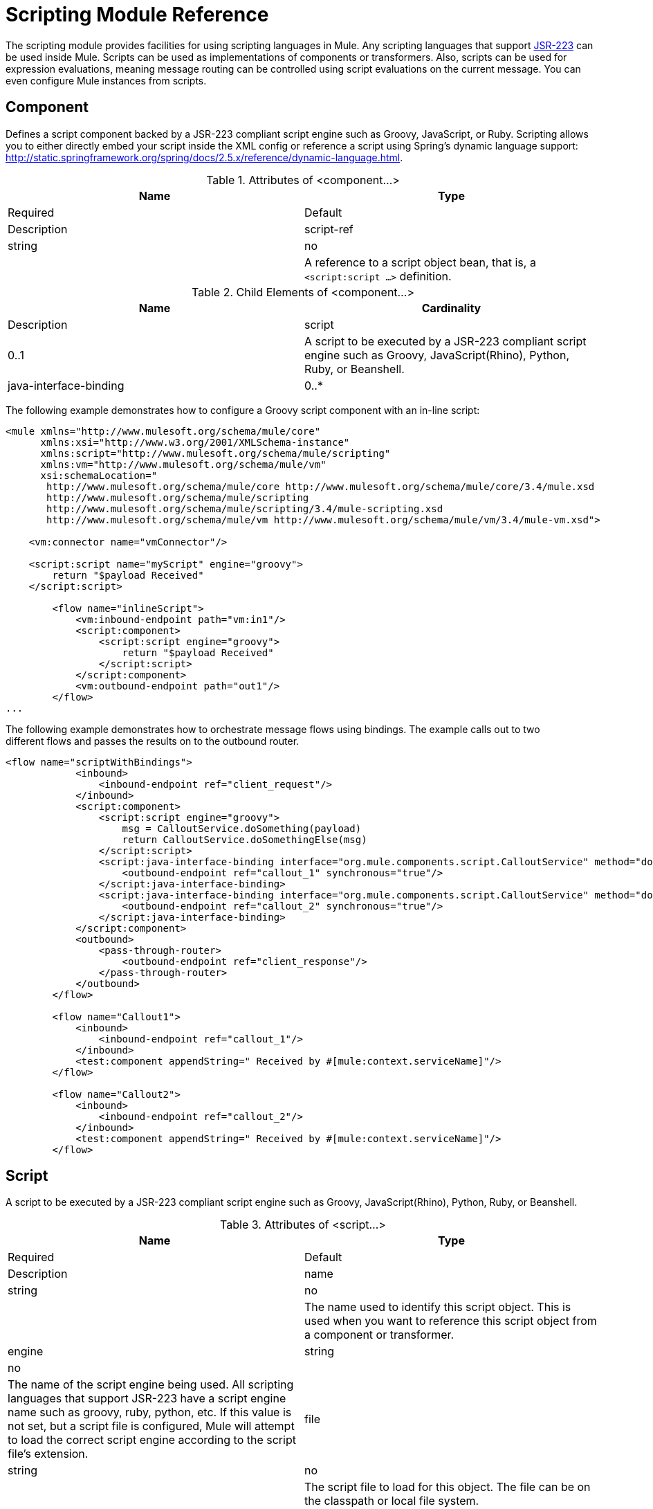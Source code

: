= Scripting Module Reference

The scripting module provides facilities for using scripting languages in Mule. Any scripting languages that support http://www.jcp.org/en/jsr/detail?id=223[JSR-223] can be used inside Mule. Scripts can be used as implementations of components or transformers. Also, scripts can be used for expression evaluations, meaning message routing can be controlled using script evaluations on the current message. You can even configure Mule instances from scripts.

== Component

Defines a script component backed by a JSR-223 compliant script engine such as Groovy, JavaScript, or Ruby. Scripting allows you to either directly embed your script inside the XML config or reference a script using Spring's dynamic language support: http://static.springframework.org/spring/docs/2.5.x/reference/dynamic-language.html.

.Attributes of <component...>
[width="100%",cols=",",options="header"]
|===
|Name |Type |Required |Default |Description
|script-ref |string |no |  |A reference to a script object bean, that is, a `<script:script ...>` definition.
|===

.Child Elements of <component...>
[width="100%",cols=",",options="header"]
|===
|Name |Cardinality |Description
|script |0..1 |A script to be executed by a JSR-223 compliant script engine such as Groovy, JavaScript(Rhino), Python, Ruby, or Beanshell.
|java-interface-binding |0..* |A binding associates a Mule endpoint with an injected Java interface (this is like using Spring to inject a bean, but instead of calling a method on the bean a message is sent to an endpoint). Script bindings will only work with Java-based scripting languages. Right now there is no validation on when languages support Java bindings because there are so many scripting languages.
|===

The following example demonstrates how to configure a Groovy script component with an in-line script:

[source, xml, linenums]
----
<mule xmlns="http://www.mulesoft.org/schema/mule/core"
      xmlns:xsi="http://www.w3.org/2001/XMLSchema-instance"
      xmlns:script="http://www.mulesoft.org/schema/mule/scripting"
      xmlns:vm="http://www.mulesoft.org/schema/mule/vm"
      xsi:schemaLocation="
       http://www.mulesoft.org/schema/mule/core http://www.mulesoft.org/schema/mule/core/3.4/mule.xsd
       http://www.mulesoft.org/schema/mule/scripting
       http://www.mulesoft.org/schema/mule/scripting/3.4/mule-scripting.xsd
       http://www.mulesoft.org/schema/mule/vm http://www.mulesoft.org/schema/mule/vm/3.4/mule-vm.xsd">
 
    <vm:connector name="vmConnector"/>
 
    <script:script name="myScript" engine="groovy">
        return "$payload Received"
    </script:script>
 
        <flow name="inlineScript">
            <vm:inbound-endpoint path="vm:in1"/>
            <script:component>
                <script:script engine="groovy">
                    return "$payload Received"
                </script:script>
            </script:component>
            <vm:outbound-endpoint path="out1"/>
        </flow>
...
----

The following example demonstrates how to orchestrate message flows using bindings. The example calls out to two different flows and passes the results on to the outbound router.

[source, xml, linenums]
----
<flow name="scriptWithBindings">
            <inbound>
                <inbound-endpoint ref="client_request"/>
            </inbound>
            <script:component>
                <script:script engine="groovy">
                    msg = CalloutService.doSomething(payload)
                    return CalloutService.doSomethingElse(msg)
                </script:script>
                <script:java-interface-binding interface="org.mule.components.script.CalloutService" method="doSomething">
                    <outbound-endpoint ref="callout_1" synchronous="true"/>
                </script:java-interface-binding>
                <script:java-interface-binding interface="org.mule.components.script.CalloutService" method="doSomethingElse">
                    <outbound-endpoint ref="callout_2" synchronous="true"/>
                </script:java-interface-binding>
            </script:component>
            <outbound>
                <pass-through-router>
                    <outbound-endpoint ref="client_response"/>
                </pass-through-router>
            </outbound>
        </flow>
 
        <flow name="Callout1">
            <inbound>
                <inbound-endpoint ref="callout_1"/>
            </inbound>
            <test:component appendString=" Received by #[mule:context.serviceName]"/>
        </flow>
 
        <flow name="Callout2">
            <inbound>
                <inbound-endpoint ref="callout_2"/>
            </inbound>
            <test:component appendString=" Received by #[mule:context.serviceName]"/>
        </flow>
----

== Script

A script to be executed by a JSR-223 compliant script engine such as Groovy, JavaScript(Rhino), Python, Ruby, or Beanshell.

.Attributes of <script...>
[width="100%",cols=",",options="header"]
|===
|Name |Type |Required |Default |Description
|name |string |no |  |The name used to identify this script object. This is used when you want to reference this script object from a component or transformer.
|engine |string |no |  |The name of the script engine being used. All scripting languages that support JSR-223 have a script engine name such as groovy, ruby, python, etc. If this value is not set, but a script file is configured, Mule will attempt to load the correct script engine according to the script file's extension.
|file |string |no |  |The script file to load for this object. The file can be on the classpath or local file system.
|===

.Child Elements of <script...>
[width="100%",cols=",",options="header"]
|===
|Name |Cardinality |Description
|text |0..1 |Used for embedding script code inside the XML. This is useful for simple scripts where you are just mocking up a quick application.
|===

== Script

Represents a script that can be used as a component for a service or a transformer. The script text can be pulled in from a script file or can be embedded inside this element. A script can be executed by any JSR-223 compliant script engine such as Groovy, JavaScript(Rhino), Python, Ruby, or Beanshell.

.Attributes of <script...>
[width="100%",cols=",",options="header"]
|===
|Name |Type |Required |Default |Description
|name |string |no |  |The name used to identify this script object. This is used when you want to reference this script object from a component or transformer.
|engine |string |no |  |The name of the script engine being used. All scripting languages that support JSR-223 have a script engine name such as groovy, ruby, python, etc. If this value is not set, but a script file is configured, Mule will attempt to load the correct script engine according to the script file's extension.
|file |string |no |  |The script file to load for this object. The file can be on the classpath or local file system.
|===

.Child Elements of <script...>
[width="100%",cols=",",options="header"]
|===
|Name |Cardinality |Description
|text |0..1 |Used for embedding script code inside the XML. This is useful for simple scripts where you are just mocking up a quick application.
|===

== Script

A script to be executed by a JSR-223 compliant script engine such as Groovy, JavaScript(Rhino), Python, Ruby, or Beanshell.

.Attributes of <script...>
[width="100%",cols=",",options="header"]
|===
|Name |Type |Required |Default |Description
|name |string |no |  |The name used to identify this script object. This is used when you want to reference this script object from a component or transformer.
|engine |string |no |  |The name of the script engine being used. All scripting languages that support JSR-223 have a script engine name such as groovy, ruby, python, etc. If this value is not set, but a script file is configured, Mule will attempt to load the correct script engine according to the script file's extension.
|file |string |no |  |The script file to load for this object. The file can be on the classpath or local file system.
|===

.Child Elements of <script...>
[width="100%",cols=",",options="header"]
|===
|Name |Cardinality |Description
|text |0..1 |Used for embedding script code inside the XML. This is useful for simple scripts where you are just mocking up a quick application.
|===

== Script

A script to be executed by a JSR-223 compliant script engine such as Groovy, JavaScript(Rhino), Python, Ruby, or Beanshell.

.Attributes of <script...>
[width="100%",cols=",",options="header"]
|===
|Name |Type |Required |Default |Description
|name |string |no |  |The name used to identify this script object. This is used when you want to reference this script object from a component or transformer.
|engine |string |no |  |The name of the script engine being used. All scripting languages that support JSR-223 have a script engine name such as groovy, ruby, python, etc. If this value is not set, but a script file is configured, Mule will attempt to load the correct script engine according to the script file's extension.
|file |string |no |  |The script file to load for this object. The file can be on the classpath or local file system.
|===

.Child Elements of <script...>
[width="100%",cols=",",options="header"]
|===
|Name |Cardinality |Description
|text |0..1 |Used for embedding script code inside the XML. This is useful for simple scripts where you are just mocking up a quick application.
|===

== Script Context Bindings

When run inside Mule, scripts have a number of objects available to them in the script context:

[width="100%",cols=",",options="header"]
|===
|Name |Description
|`log` |A logger that can be used to write to Mule's log file.
|`muleContext` |A reference to the MuleContext object.
|`registry` |A convenience shortcut to Mule registry (otherwise available via `muleContext.registry`).
|`eventContext` |A reference to the event context. This allows you to dispatch events progammatically from your script.
|`message` |The current message.
|`originalPayload` |The payload of the current message before any transforms.
|`payload` |The transformed payload of the current message if a transformer is configured on the flow. Otherwise this is the same value as `originalPayload`.
|`src` |Same as `payload`, kept for backward compatability.
|flowConstruct |A reference to the current flow object.
|`id` |The current message ID.
|`result` a|
A placeholder object where the result of the script can be written. Usually it's better to just return a value from the script unless the script method doesn't have a return value.

[WARNING]
If your script needs to return null, you must set result=null instead of simply returning null

|message properties |Any message properties can be used as variables for the script.
|===

= Scripting Module

The scripting module provides facilities for using scripting languages in Mule. Any scripting languages that supports http://www.jcp.org/en/jsr/detail?id=223[JSR-223] can be used inside Mule. Scripts can be used as implementations of service components or transformers. Also, scripts can be used for expression evaluations, meaning message routing can be controlled using script evaluations on the current message. You can even configure Mule instances from scripts.

== Script Context Bindings

When run inside Mule, scripts have a number of objects available to them in the script context. These are:

[width="100%",cols=",",options="header"]
|===
|Name |Description
|log |a logger that can be used to write to Mule's log file.
|muleContext |a reference to the MuleContext object.
|eventContext |A reference to the eventcontext. This allows you to dispatch events progammatically from your script
|message |the current message.
|originalPayload |the payload of the current message before any transforms.
|payload |the transformed payload of the current message if a transformer is configured on the service. Otherwise this is the same value as _originalPayload_.
|src |same as _payload_, kept for backward compatability.
|service |a reference to the current service object.
|id |the current event id.
|result |a placeholder object where the result of the script can be written to. Usually it's better to just return a value from the script unless the script method doesn't have a return value.
|===

=== Transformers

These are transformers specific to this transport. Note that these are added automatically to the Mule registry at start up. When doing automatic transformations these will be included when searching for the correct transformers.

[width="100%",cols=",",options="header"]
|===
|Name |Description
|transformer |Runs a script to perform transformation on the current message.
|===

=== Filters

Filters can be used to control which data is allowed to continue in the flow.

[width="100%",cols=",",options="header"]
|===
|Name |Description
|filter |Runs a script to perform filter on the current message.
|===

== Component

Defines a script component backed by a JSR-223 compliant script engine such as Groovy, JavaScript, or Ruby. Scripting allows you to either directly embed your script inside the XML config or reference a script using Spring's dynamic language support: http://static.springframework.org/spring/docs/2.5.x/reference/dynamic-language.html.

.Attributes of <component...>
[width="100%",cols=",",options="header"]
|===
|Name |Type |Required |Default |Description
|script-ref |string |no |  |A reference to a script object bean, that is, a `<script:script ...>` definition.
|===

.Child Elements of <component...>
[width="100%",cols=",",options="header"]
|===
|Name |Cardinality |Description
|script |0..1 |A script to be executed by a JSR-223 compliant script engine such as Groovy, JavaScript(Rhino), Python, Ruby, or Beanshell.
|java-interface-binding |0..* |A binding associates a Mule endpoint with an injected Java interface (this is like using Spring to inject a bean, but instead of calling a method on the bean a message is sent to an endpoint). Script bindings will only work with Java-based scripting languages. Right now there is no validation on when languages support Java bindinngs because there are so many scripting languages.
|===

== Script

Represents a script that can be used as a component for a service or a transformer. The script text can be pulled in from a script file or can be embedded inside this element. A script can be executed by any JSR-223 compliant script engine such as Groovy, JavaScript(Rhino), Python, Ruby, or Beanshell.

.Attributes of <script...>
[width="100%",cols=",",options="header"]
|===
|Name |Type |Required |Default |Description
|name |string |no |  |The name used to identify this script object. This is used when you want to reference this script object from a component or transformer.
|engine |string |no |  |The name of the script engine being used. All scripting languages that support JSR-223 have a script engine name such as groovy, ruby, python, etc. If this value is not set, but a script file is configured, Mule will attempt to load the correct script engine according to the script file's extension.
|file |string |no |  |The script file to load for this object. The file can be on the classpath or local file system.
|===

.Child Elements of <script...>
[width="100%",cols=",",options="header"]
|===
|Name |Cardinality |Description
|text |0..1 |Used for embedding script code inside the XML. This is useful for simple scripts where you are just mocking up a quick application.
|===

== Groovy refreshable

A wrapper for a component object that allows the underlying object to be reloaded at runtime. This makes it possible to hot-deploy new component logic without restarting.

.Attributes of <groovy-refreshable...>
[width="100%",cols=",",options="header"]
|===
|Name |Type |Required |Default |Description
|name |string |yes |  |The name for this refreshable groovy bean wrapper.
|refreshableBean-ref |string |no |  |The reference to a `groovy.lang.Groovy` object to use for this component.
|methodName |string |no |  |The entrypoint method to invoke when a message is received for the object.
|===

.Child Elements of <groovy-refreshable...>
[width="100%",cols=",",options="header"]
|===
|Name |Cardinality |Description
|===

== Lang

This element allows the http://www.springframework.org/schema/lang namespace to be embedded. Within this element developers can include the Spring `lang` namespace.

.Attributes of <lang...>
[width="100%",cols=",",options="header"]
|===
|Name |Type |Required |Default |Description
|===

.Child Elements of <lang...>
[width="100%",cols=",",options="header"]
|===
|Name |Cardinality |Description
|===

== Script Configuration Builder

The http://www.mulesoft.org/docs/site/current/apidocs/org/mule/module/scripting/builders/ScriptConfigurationBuilder.html[ScriptConfigurationBuilder] allows developers to create a Mule instance from a JSR-223 compliant script. To load the manager from Groovy:

[SOURCE]
----
                ConfigurationBuilder builder = new ScriptConfigurationBuilder("groovy", "../conf/mule-config.groovy");                MuleContext muleContext = new DefaultMuleContextFactory().createMuleContext(builder);
----

Or to start the server from the command line:

[SOURCE]
----
mule -M-Dorg.mule.script.engine=groovy
                -builder org.mule.module.scripting.builders.ScriptConfigurationBuilder
                -config ../conf/mule-config.groovy
----

For more information about configuring a Mule instance from code or script see [Configuration Overview].

To use Groovy as an example, the following transformer configuration converts a comma-separated string of values to a `java.util.List:`

[source, xml, linenums]
----
<script:transformer name="stringReplaceWithParams">
        <script:script engine="groovy">
            <property key="oldStr" value="l"/>
            <property key="newStr" value="x"/>
            <script:text>
                return payload.toString().replaceAll("$oldStr", "$newStr")
            </script:text>
        </script:script>
    </script:transformer>
----

== Groovy refreshable

A wrapper for a component object that allows the underlying object to be reloaded at runtime. This makes it possible to hot-deploy new component logic without restarting.

.Attributes of <groovy-refreshable...>
[width="100%",cols=",",options="header"]
|===
|Name |Type |Required |Default |Description
|name |string |yes |  |The name for this refreshable groovy bean wrapper.
|refreshableBean-ref |string |no |  |The reference to a `groovy.lang.Groovy` object to use for this component.
|methodName |string |no |  |The entry point method to invoke when a message is received for the object.
|===

.Child Elements of <groovy-refreshable...>
[width="100%",cols=",",options="header"]
|===
|Name |Cardinality |Description
|===

== Lang

This element allows the http://www.springframework.org/schema/lang namespace to be embedded. Within this element developers can include the Spring `lang` namespace.

.Attributes of <lang...>
[width="100%",cols=",",options="header"]
|===
|Name |Type |Required |Default |Description
|===

.Child Elements of <lang...>
[width="100%",cols=",",options="header"]
|===
|Name |Cardinality |Description
|===
